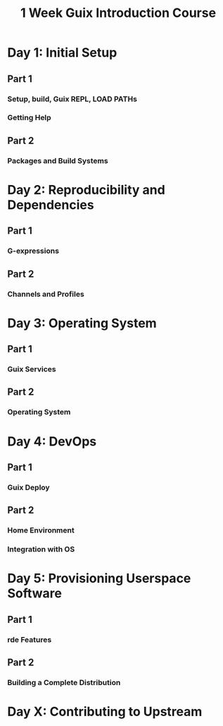 :PROPERTIES:
:ID:       c5ccf550-6d91-4211-9e16-d3bddf011dce
:END:
#+title: 1 Week Guix Introduction Course

* Day 1: Initial Setup
** Part 1
*** Setup, build, Guix REPL, LOAD PATHs
*** Getting Help
** Part 2
*** Packages and Build Systems

* Day 2: Reproducibility and Dependencies
** Part 1
*** G-expressions
** Part 2
*** Channels and Profiles

* Day 3: Operating System
** Part 1
*** Guix Services
** Part 2
*** Operating System

* Day 4: DevOps
** Part 1
*** Guix Deploy
** Part 2
*** Home Environment
*** Integration with OS

* Day 5: Provisioning Userspace Software
** Part 1
*** rde Features
** Part 2
*** Building a Complete Distribution

* Day X: Contributing to Upstream
